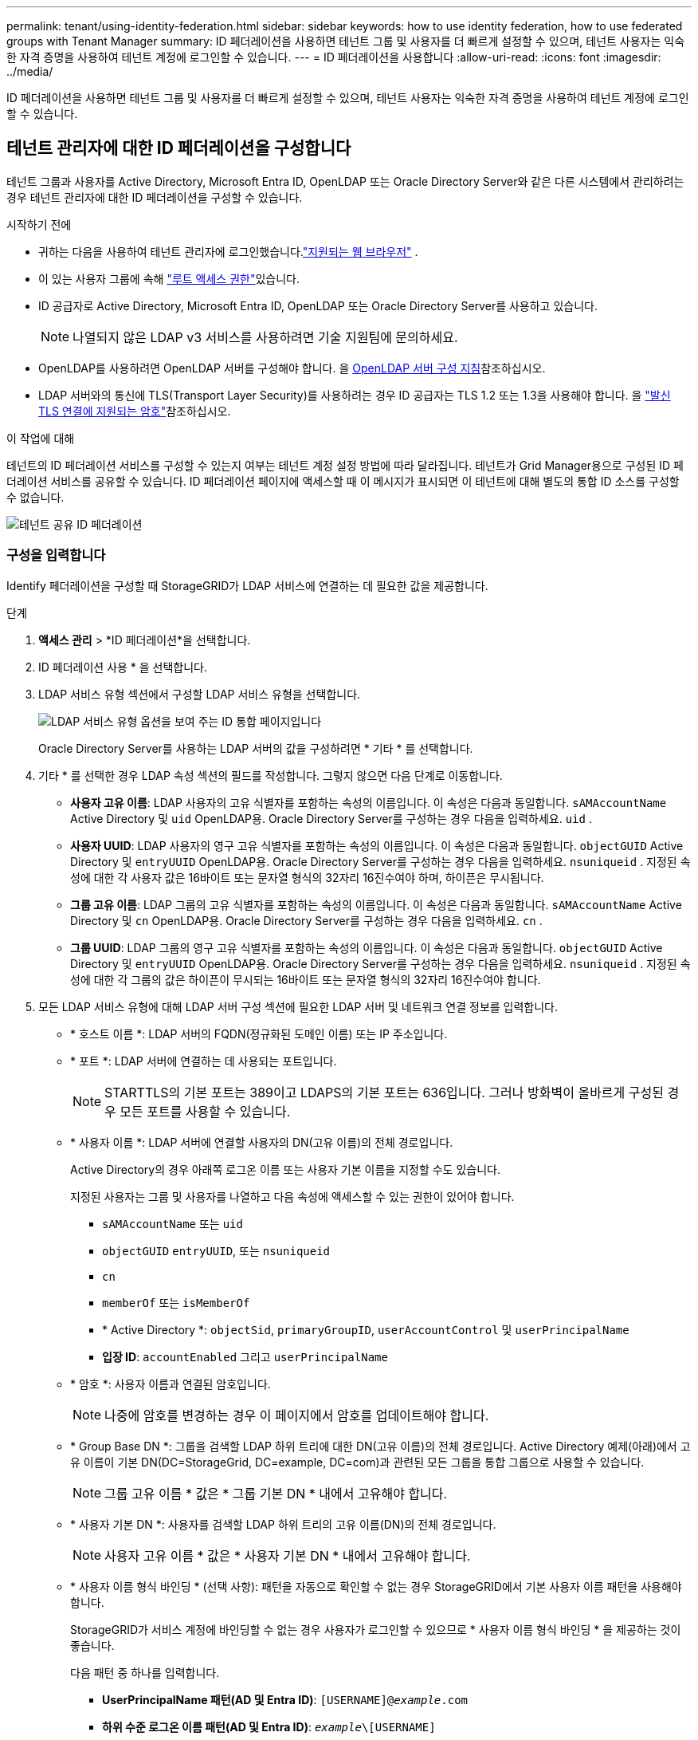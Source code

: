 ---
permalink: tenant/using-identity-federation.html 
sidebar: sidebar 
keywords: how to use identity federation, how to use federated groups with Tenant Manager 
summary: ID 페더레이션을 사용하면 테넌트 그룹 및 사용자를 더 빠르게 설정할 수 있으며, 테넌트 사용자는 익숙한 자격 증명을 사용하여 테넌트 계정에 로그인할 수 있습니다. 
---
= ID 페더레이션을 사용합니다
:allow-uri-read: 
:icons: font
:imagesdir: ../media/


[role="lead"]
ID 페더레이션을 사용하면 테넌트 그룹 및 사용자를 더 빠르게 설정할 수 있으며, 테넌트 사용자는 익숙한 자격 증명을 사용하여 테넌트 계정에 로그인할 수 있습니다.



== 테넌트 관리자에 대한 ID 페더레이션을 구성합니다

테넌트 그룹과 사용자를 Active Directory, Microsoft Entra ID, OpenLDAP 또는 Oracle Directory Server와 같은 다른 시스템에서 관리하려는 경우 테넌트 관리자에 대한 ID 페더레이션을 구성할 수 있습니다.

.시작하기 전에
* 귀하는 다음을 사용하여 테넌트 관리자에 로그인했습니다.link:../admin/web-browser-requirements.html["지원되는 웹 브라우저"] .
* 이 있는 사용자 그룹에 속해 link:tenant-management-permissions.html["루트 액세스 권한"]있습니다.
* ID 공급자로 Active Directory, Microsoft Entra ID, OpenLDAP 또는 Oracle Directory Server를 사용하고 있습니다.
+

NOTE: 나열되지 않은 LDAP v3 서비스를 사용하려면 기술 지원팀에 문의하세요.

* OpenLDAP를 사용하려면 OpenLDAP 서버를 구성해야 합니다. 을 <<OpenLDAP 서버 구성 지침>>참조하십시오.
* LDAP 서버와의 통신에 TLS(Transport Layer Security)를 사용하려는 경우 ID 공급자는 TLS 1.2 또는 1.3을 사용해야 합니다. 을 link:../admin/supported-ciphers-for-outgoing-tls-connections.html["발신 TLS 연결에 지원되는 암호"]참조하십시오.


.이 작업에 대해
테넌트의 ID 페더레이션 서비스를 구성할 수 있는지 여부는 테넌트 계정 설정 방법에 따라 달라집니다. 테넌트가 Grid Manager용으로 구성된 ID 페더레이션 서비스를 공유할 수 있습니다. ID 페더레이션 페이지에 액세스할 때 이 메시지가 표시되면 이 테넌트에 대해 별도의 통합 ID 소스를 구성할 수 없습니다.

image::../media/tenant_shares_identity_federation.png[테넌트 공유 ID 페더레이션]



=== 구성을 입력합니다

Identify 페더레이션을 구성할 때 StorageGRID가 LDAP 서비스에 연결하는 데 필요한 값을 제공합니다.

.단계
. *액세스 관리* > *ID 페더레이션*을 선택합니다.
. ID 페더레이션 사용 * 을 선택합니다.
. LDAP 서비스 유형 섹션에서 구성할 LDAP 서비스 유형을 선택합니다.
+
image::../media/ldap_service_type.png[LDAP 서비스 유형 옵션을 보여 주는 ID 통합 페이지입니다]

+
Oracle Directory Server를 사용하는 LDAP 서버의 값을 구성하려면 * 기타 * 를 선택합니다.

. 기타 * 를 선택한 경우 LDAP 속성 섹션의 필드를 작성합니다. 그렇지 않으면 다음 단계로 이동합니다.
+
** *사용자 고유 이름*: LDAP 사용자의 고유 식별자를 포함하는 속성의 이름입니다.  이 속성은 다음과 동일합니다. `sAMAccountName` Active Directory 및 `uid` OpenLDAP용.  Oracle Directory Server를 구성하는 경우 다음을 입력하세요. `uid` .
** *사용자 UUID*: LDAP 사용자의 영구 고유 식별자를 포함하는 속성의 이름입니다.  이 속성은 다음과 동일합니다. `objectGUID` Active Directory 및 `entryUUID` OpenLDAP용.  Oracle Directory Server를 구성하는 경우 다음을 입력하세요. `nsuniqueid` .  지정된 속성에 대한 각 사용자 값은 16바이트 또는 문자열 형식의 32자리 16진수여야 하며, 하이픈은 무시됩니다.
** *그룹 고유 이름*: LDAP 그룹의 고유 식별자를 포함하는 속성의 이름입니다.  이 속성은 다음과 동일합니다. `sAMAccountName` Active Directory 및 `cn` OpenLDAP용.  Oracle Directory Server를 구성하는 경우 다음을 입력하세요. `cn` .
** *그룹 UUID*: LDAP 그룹의 영구 고유 식별자를 포함하는 속성의 이름입니다.  이 속성은 다음과 동일합니다. `objectGUID` Active Directory 및 `entryUUID` OpenLDAP용.  Oracle Directory Server를 구성하는 경우 다음을 입력하세요. `nsuniqueid` .  지정된 속성에 대한 각 그룹의 값은 하이픈이 무시되는 16바이트 또는 문자열 형식의 32자리 16진수여야 합니다.


. 모든 LDAP 서비스 유형에 대해 LDAP 서버 구성 섹션에 필요한 LDAP 서버 및 네트워크 연결 정보를 입력합니다.
+
** * 호스트 이름 *: LDAP 서버의 FQDN(정규화된 도메인 이름) 또는 IP 주소입니다.
** * 포트 *: LDAP 서버에 연결하는 데 사용되는 포트입니다.
+

NOTE: STARTTLS의 기본 포트는 389이고 LDAPS의 기본 포트는 636입니다. 그러나 방화벽이 올바르게 구성된 경우 모든 포트를 사용할 수 있습니다.

** * 사용자 이름 *: LDAP 서버에 연결할 사용자의 DN(고유 이름)의 전체 경로입니다.
+
Active Directory의 경우 아래쪽 로그온 이름 또는 사용자 기본 이름을 지정할 수도 있습니다.

+
지정된 사용자는 그룹 및 사용자를 나열하고 다음 속성에 액세스할 수 있는 권한이 있어야 합니다.

+
*** `sAMAccountName` 또는 `uid`
*** `objectGUID` `entryUUID`, 또는 `nsuniqueid`
*** `cn`
*** `memberOf` 또는 `isMemberOf`
*** * Active Directory *: `objectSid`, `primaryGroupID`, `userAccountControl` 및 `userPrincipalName`
*** *입장 ID*: `accountEnabled` 그리고 `userPrincipalName`


** * 암호 *: 사용자 이름과 연결된 암호입니다.
+

NOTE: 나중에 암호를 변경하는 경우 이 페이지에서 암호를 업데이트해야 합니다.

** * Group Base DN *: 그룹을 검색할 LDAP 하위 트리에 대한 DN(고유 이름)의 전체 경로입니다. Active Directory 예제(아래)에서 고유 이름이 기본 DN(DC=StorageGrid, DC=example, DC=com)과 관련된 모든 그룹을 통합 그룹으로 사용할 수 있습니다.
+

NOTE: 그룹 고유 이름 * 값은 * 그룹 기본 DN * 내에서 고유해야 합니다.

** * 사용자 기본 DN *: 사용자를 검색할 LDAP 하위 트리의 고유 이름(DN)의 전체 경로입니다.
+

NOTE: 사용자 고유 이름 * 값은 * 사용자 기본 DN * 내에서 고유해야 합니다.

** * 사용자 이름 형식 바인딩 * (선택 사항): 패턴을 자동으로 확인할 수 없는 경우 StorageGRID에서 기본 사용자 이름 패턴을 사용해야 합니다.
+
StorageGRID가 서비스 계정에 바인딩할 수 없는 경우 사용자가 로그인할 수 있으므로 * 사용자 이름 형식 바인딩 * 을 제공하는 것이 좋습니다.

+
다음 패턴 중 하나를 입력합니다.

+
*** *UserPrincipalName 패턴(AD 및 Entra ID)*: `[USERNAME]@_example_.com`
*** *하위 수준 로그온 이름 패턴(AD 및 Entra ID)*: `_example_\[USERNAME]`
*** * 고유 이름 패턴 *: `CN=[USERNAME],CN=Users,DC=_example_,DC=com`
+
[UserName] * 을 서면 그대로 포함합니다.





. TLS(전송 계층 보안) 섹션에서 보안 설정을 선택합니다.
+
** *STARTTLS 사용*: STARTTLS를 사용하여 LDAP 서버와의 통신을 보호합니다.  이 옵션은 Active Directory, OpenLDAP 또는 기타에 권장되지만 Microsoft Entra ID에서는 지원되지 않습니다.
** *LDAPS 사용*: LDAPS(SSL을 통한 LDAP) 옵션은 TLS를 사용하여 LDAP 서버에 연결합니다.  Microsoft Entra ID의 경우 이 옵션을 선택해야 합니다.
** *TLS를 사용하지 마세요*: StorageGRID 시스템과 LDAP 서버 간의 네트워크 트래픽이 보호되지 않습니다.  이 옵션은 Microsoft Entra ID에서 지원되지 않습니다.
+

NOTE: Active Directory 서버에서 LDAP 서명을 적용하는 경우 *TLS 사용 안 함* 옵션은 지원되지 않습니다.  STARTTLS 또는 LDAPS를 사용해야 합니다.



. STARTTLS 또는 LDAPS를 선택한 경우 연결 보안에 사용되는 인증서를 선택합니다.
+
** * 운영 체제 CA 인증서 사용 *: 운영 체제에 설치된 기본 그리드 CA 인증서를 사용하여 연결을 보호합니다.
** * 사용자 지정 CA 인증서 사용 *: 사용자 지정 보안 인증서를 사용합니다.
+
이 설정을 선택한 경우 사용자 지정 보안 인증서를 복사하여 CA 인증서 텍스트 상자에 붙여 넣습니다.







=== 연결을 테스트하고 구성을 저장합니다

모든 값을 입력한 후 구성을 저장하기 전에 연결을 테스트해야 합니다. StorageGRID는 LDAP 서버에 대한 연결 설정과 바인딩 사용자 이름 형식(제공한 경우)을 확인합니다.

.단계
. Test connection * 을 선택합니다.
. 바인드 사용자 이름 형식을 제공하지 않은 경우:
+
** 연결 설정이 유효한 경우 "Test connection successful(연결 테스트 성공)" 메시지가 나타납니다. Save * 를 선택하여 설정을 저장합니다.
** 연결 설정이 잘못된 경우 "테스트 연결을 설정할 수 없습니다." 메시지가 나타납니다. 닫기 * 를 선택합니다. 그런 다음 문제를 해결하고 연결을 다시 테스트합니다.


. 바인딩 사용자 이름 형식을 제공한 경우 유효한 통합 사용자의 사용자 이름과 암호를 입력합니다.
+
예를 들어 사용자 이름과 암호를 입력합니다. @ 또는 / 같은 특수 문자를 사용자 이름에 포함하지 마십시오.

+
image::../media/identity_federation_test_connection.png[바인딩 사용자 이름 형식을 확인하는 ID 페더레이션 프롬프트]

+
** 연결 설정이 유효한 경우 "Test connection successful(연결 테스트 성공)" 메시지가 나타납니다. Save * 를 선택하여 설정을 저장합니다.
** 연결 설정, 바인딩 사용자 이름 형식 또는 테스트 사용자 이름과 암호가 올바르지 않으면 오류 메시지가 나타납니다. 모든 문제를 해결하고 연결을 다시 테스트합니다.






== ID 소스와 강제로 동기화합니다

StorageGRID 시스템은 ID 소스에서 페더레이션 그룹과 사용자를 정기적으로 동기화합니다. 사용자 권한을 최대한 빨리 설정하거나 제한하려는 경우 동기화를 강제로 시작할 수 있습니다.

.단계
. ID 페더레이션 페이지로 이동합니다.
. 페이지 맨 위에서 * 서버 동기화 * 를 선택합니다.
+
동기화 프로세스는 환경에 따라 다소 시간이 걸릴 수 있습니다.

+

NOTE: ID 소스에서 페더레이션 그룹과 사용자를 동기화하는 데 문제가 있는 경우 * ID 페더레이션 동기화 실패 * 경고가 트리거됩니다.





== ID 페더레이션을 비활성화합니다

그룹 및 사용자에 대한 ID 페더레이션을 일시적 또는 영구적으로 비활성화할 수 있습니다.  ID 페더레이션이 비활성화되면 StorageGRID 와 ID 소스 간에 통신이 이루어지지 않습니다.  하지만 구성한 설정은 모두 유지되므로 나중에 ID 페더레이션을 쉽게 다시 활성화할 수 있습니다.

.이 작업에 대해
ID 페더레이션을 사용하지 않도록 설정하기 전에 다음 사항을 확인해야 합니다.

* 페더레이션 사용자는 로그인할 수 없습니다.
* 현재 로그인한 페더레이션 사용자는 세션이 만료될 때까지 StorageGRID 시스템에 대한 액세스 권한을 유지하지만 세션이 만료된 후에는 로그인할 수 없습니다.
* StorageGRID 시스템과 ID 소스 간의 동기화가 발생하지 않으며, 동기화되지 않은 계정에 대한 경고는 발생하지 않습니다.
* 단일 로그인(SSO) 상태가 *활성화* 또는 *샌드박스 모드*인 경우 *ID 페더레이션 사용* 확인란은 비활성화됩니다.  ID 페더레이션을 비활성화하려면 Single Sign-on 페이지에서 SSO 상태를 *비활성화*해야 합니다. 보다 link:../admin/disabling-single-sign-on.html["SSO(Single Sign-On)를 비활성화합니다"] .


.단계
. ID 페더레이션 페이지로 이동합니다.
. ID 페더레이션 사용 * 확인란의 선택을 취소합니다.




== OpenLDAP 서버 구성 지침

OpenLDAP 서버를 ID 페더레이션에 사용하려면 OpenLDAP 서버에서 특정 설정을 구성해야 합니다.


CAUTION: Active Directory 또는 Microsoft Entra ID가 아닌 ID 소스의 경우 StorageGRID 외부에서 비활성화된 사용자의 S3 액세스를 자동으로 차단하지 않습니다.  S3 액세스를 차단하려면 해당 사용자의 S3 키를 삭제하거나 모든 그룹에서 사용자를 제거하세요.



=== MemberOf 및 구체화 오버레이

MemberOf 및 구체화 오버레이를 활성화해야 합니다. 자세한 내용은 에서 역방향 그룹 구성원 유지 관리에 대한 지침을 참조하십시오http://www.openldap.org/doc/admin24/index.html["OpenLDAP 설명서: 버전 2.4 관리자 가이드"^].



=== 인덱싱

지정된 인덱스 키워드를 사용하여 다음 OpenLDAP 속성을 구성해야 합니다.

* `olcDbIndex: objectClass eq`
* `olcDbIndex: uid eq,pres,sub`
* `olcDbIndex: cn eq,pres,sub`
* `olcDbIndex: entryUUID eq`


또한 최적의 성능을 위해 사용자 이름 도움말에 언급된 필드를 인덱싱해야 합니다.

에서 역방향 그룹 구성원 유지 관리에 대한 정보를 http://www.openldap.org/doc/admin24/index.html["OpenLDAP 설명서: 버전 2.4 관리자 가이드"^]참조하십시오.
